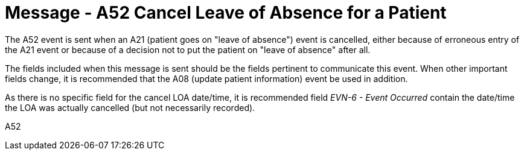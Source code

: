= Message - A52 Cancel Leave of Absence for a Patient
:v291_section: "3.3.52"
:v2_section_name: "ADT/ACK- Cancel Leave of Absence for a Patient (Event A52)"
:generated: "Thu, 01 Aug 2024 15:25:17 -0600"

The A52 event is sent when an A21 (patient goes on "leave of absence") event is cancelled, either because of erroneous entry of the A21 event or because of a decision not to put the patient on "leave of absence" after all.

The fields included when this message is sent should be the fields pertinent to communicate this event. When other important fields change, it is recommended that the A08 (update patient information) event be used in addition.

As there is no specific field for the cancel LOA date/time, it is recommended field _EVN-6 - Event Occurred_ contain the date/time the LOA was actually cancelled (but not necessarily recorded).

[tabset]
A52








